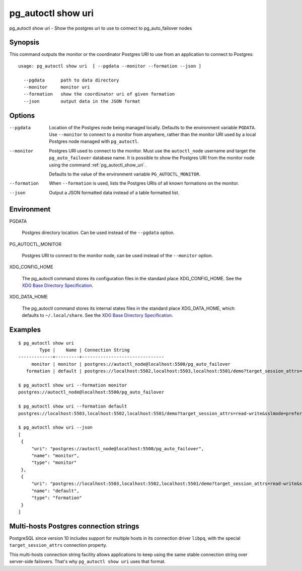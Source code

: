 .. _pg_autoctl_show_uri:

pg_autoctl show uri
===================

pg_autoctl show uri - Show the postgres uri to use to connect to
pg_auto_failover nodes

Synopsis
--------

This command outputs the monitor or the coordinator Postgres URI to use from
an application to connect to Postgres::

  usage: pg_autoctl show uri  [ --pgdata --monitor --formation --json ]

    --pgdata      path to data directory
    --monitor     monitor uri
    --formation   show the coordinator uri of given formation
    --json        output data in the JSON format

Options
-------

--pgdata

  Location of the Postgres node being managed locally. Defaults to the
  environment variable ``PGDATA``. Use ``--monitor`` to connect to a monitor
  from anywhere, rather than the monitor URI used by a local Postgres node
  managed with ``pg_autoctl``.

--monitor

  Postgres URI used to connect to the monitor. Must use the ``autoctl_node``
  username and target the ``pg_auto_failover`` database name. It is possible
  to show the Postgres URI from the monitor node using the command
  :ref:`pg_autoctl_show_uri`.

  Defaults to the value of the environment variable ``PG_AUTOCTL_MONITOR``.

--formation

  When ``--formation`` is used, lists the Postgres URIs of all known
  formations on the monitor.

--json

  Output a JSON formatted data instead of a table formatted list.

Environment
-----------

PGDATA

  Postgres directory location. Can be used instead of the ``--pgdata``
  option.

PG_AUTOCTL_MONITOR

  Postgres URI to connect to the monitor node, can be used instead of the
  ``--monitor`` option.

XDG_CONFIG_HOME

  The pg_autoctl command stores its configuration files in the standard
  place XDG_CONFIG_HOME. See the `XDG Base Directory Specification`__.

  __ https://specifications.freedesktop.org/basedir-spec/basedir-spec-latest.html
  
XDG_DATA_HOME

  The pg_autoctl command stores its internal states files in the standard
  place XDG_DATA_HOME, which defaults to ``~/.local/share``. See the `XDG
  Base Directory Specification`__.

  __ https://specifications.freedesktop.org/basedir-spec/basedir-spec-latest.html

  
Examples
--------

::

   $ pg_autoctl show uri
           Type |    Name | Connection String
   -------------+---------+-------------------------------
        monitor | monitor | postgres://autoctl_node@localhost:5500/pg_auto_failover
      formation | default | postgres://localhost:5502,localhost:5503,localhost:5501/demo?target_session_attrs=read-write&sslmode=prefer

   $ pg_autoctl show uri --formation monitor
   postgres://autoctl_node@localhost:5500/pg_auto_failover

   $ pg_autoctl show uri --formation default
   postgres://localhost:5503,localhost:5502,localhost:5501/demo?target_session_attrs=read-write&sslmode=prefer

   $ pg_autoctl show uri --json
   [
    {
        "uri": "postgres://autoctl_node@localhost:5500/pg_auto_failover",
        "name": "monitor",
        "type": "monitor"
    },
    {
        "uri": "postgres://localhost:5503,localhost:5502,localhost:5501/demo?target_session_attrs=read-write&sslmode=prefer",
        "name": "default",
        "type": "formation"
    }
   ]


Multi-hosts Postgres connection strings
---------------------------------------

PostgreSQL since version 10 includes support for multiple hosts in its
connection driver ``libpq``, with the special ``target_session_attrs``
connection property.

This multi-hosts connection string facility allows applications to keep
using the same stable connection string over server-side failovers. That's
why ``pg_autoctl show uri`` uses that format.
